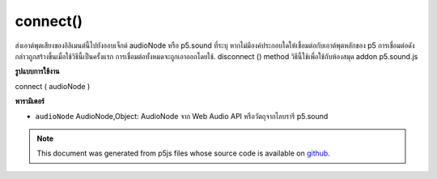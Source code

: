 .. raw:: html

	<script src="https://sketch.netpie.io/widget/p5-widget.js"></script>

connect()
=========

ส่งเอาต์พุตเสียงของอิลิเมนต์นี้ไปยังออบเจ็กต์ audioNode หรือ p5.sound ที่ระบุ หากไม่มีองค์ประกอบใดให้เชื่อมต่อกับเอาต์พุตหลักของ p5 การเชื่อมต่อดังกล่าวถูกสร้างขึ้นเมื่อใช้วิธีนี้เป็นครั้งแรก การเชื่อมต่อทั้งหมดจะถูกเอาออกโดยใช้. disconnect () method วิธีนี้ใช้เพื่อใช้กับห้องสมุด addon p5.sound.js

.. Send the audio output of this element to a specified audioNode or
..  p5.sound object. If no element is provided, connects to p5's master
..  output. That connection is established when this method is first called.
..  All connections are removed by the .disconnect() method.
..  This method is meant to be used with the p5.sound.js addon library.

**รูปแบบการใช้งาน**

connect ( audioNode )

**พารามิเตอร์**

- ``audioNode``  AudioNode,Object: AudioNode จาก Web Audio API หรือวัตถุจากไลบรารี p5.sound

.. ``audioNode``  AudioNode,Object: AudioNode from the Web Audio API, or an object from the p5.sound library

.. note:: This document was generated from p5js files whose source code is available on `github <https://github.com/processing/p5.js>`_.
